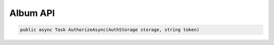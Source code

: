 Album API
==================================================================

.. code-block:: csharp

   public async Task AuthorizeAsync(AuthStorage storage, string token)